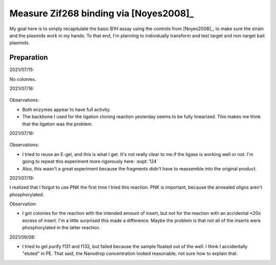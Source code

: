 ***************************************
Measure Zif268 binding via [Noyes2008]_
***************************************

My goal here is to simply recapitulate the basic B1H assay using the controls 
from [Noyes2008]_, to make sure the strain and the plasmids work in my hands.  
To that end, I'm planning to individually transform and test target and 
non-target bait plasmids.

.. todo::

  - Make NM plates ([3-AT]: 0, 1, 2, 4 mM)
  - Make chemically competent cells
  - Transform p166+p167 (+ control), p166+p168 (− control)
    - Recover: LB + Kan + Amp
  - Pick colony, grow to ~OD 1
  - Wash
  - Plate dilutions


Preparation
===========
2021/07/15:

.. protocol:: 20210715_make.txt

No colonies.

2021/07/16:

.. protocol:: 20210716_debug_digest.pdf 20210716_debug_digest.txt

.. figure:: 20210716_check_ecori_noti.svg

Observations:

- Both enzymes appear to have full activity.

- The backbone I used for the ligation cloning reaction yesterday seems to be 
  fully linearized.  This makes me think that the ligation was the problem.

2021/07/16:

.. protocol:: 20210716_debug_ligase.pdf 20210716_debug_ligase.txt

.. figure:: 20210716_debug_ligase.svg

Observations:

- I tried to reuse an E-gel, and this is what I get.  It's not really clear to 
  me if the ligase is working well or not.  I'm going to repeat this experiment 
  more rigorously here: :expt:`124`

- Also, this wasn't a great experiment because the fragments didn't have to 
  reassemble into the original product.

2021/07/19:

I realized that I forgot to use PNK the first time I tried this reaction.  PNK 
is important, because the annealed oligos aren't phosphorylated.

.. protocol:: 20210719_make_p168.pdf 20210719_make.txt

Observation:

- I got colonies for the reaction with the intended amount of insert, but not 
  for the reaction with an accidental ≈20x excess of insert.  I'm a little 
  surprised this made a difference.  Maybe the problem is that not all of the 
  inserts were phosphorylated in the latter reaction.

2021/09/08:

- I tried to gel purify f131 and f132, but failed because the sample floated 
  out of the well.  I think I accidentally "eluted" in PE.  That said, the 
  Nanodrop concentration looked reasonable; not sure how to explain that.
